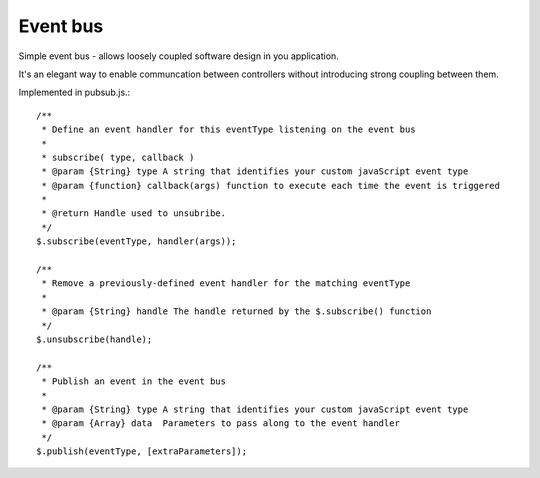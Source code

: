 =========	
Event bus
=========

Simple event bus - allows loosely coupled software design in you application.

It's an elegant way to enable communcation between controllers without introducing strong coupling between them.

Implemented in pubsub.js.::
 
		/**
		 * Define an event handler for this eventType listening on the event bus
		 *
		 * subscribe( type, callback )
		 * @param {String} type A string that identifies your custom javaScript event type
		 * @param {function} callback(args) function to execute each time the event is triggered
		 * 
		 * @return Handle used to unsubribe.
		 */
		$.subscribe(eventType, handler(args));
	  
		/**
		 * Remove a previously-defined event handler for the matching eventType
		 * 
		 * @param {String} handle The handle returned by the $.subscribe() function
		 */
		$.unsubscribe(handle);
	  
		/**
		 * Publish an event in the event bus
		 * 
		 * @param {String} type A string that identifies your custom javaScript event type
		 * @param {Array} data  Parameters to pass along to the event handler
		 */
		$.publish(eventType, [extraParameters]);